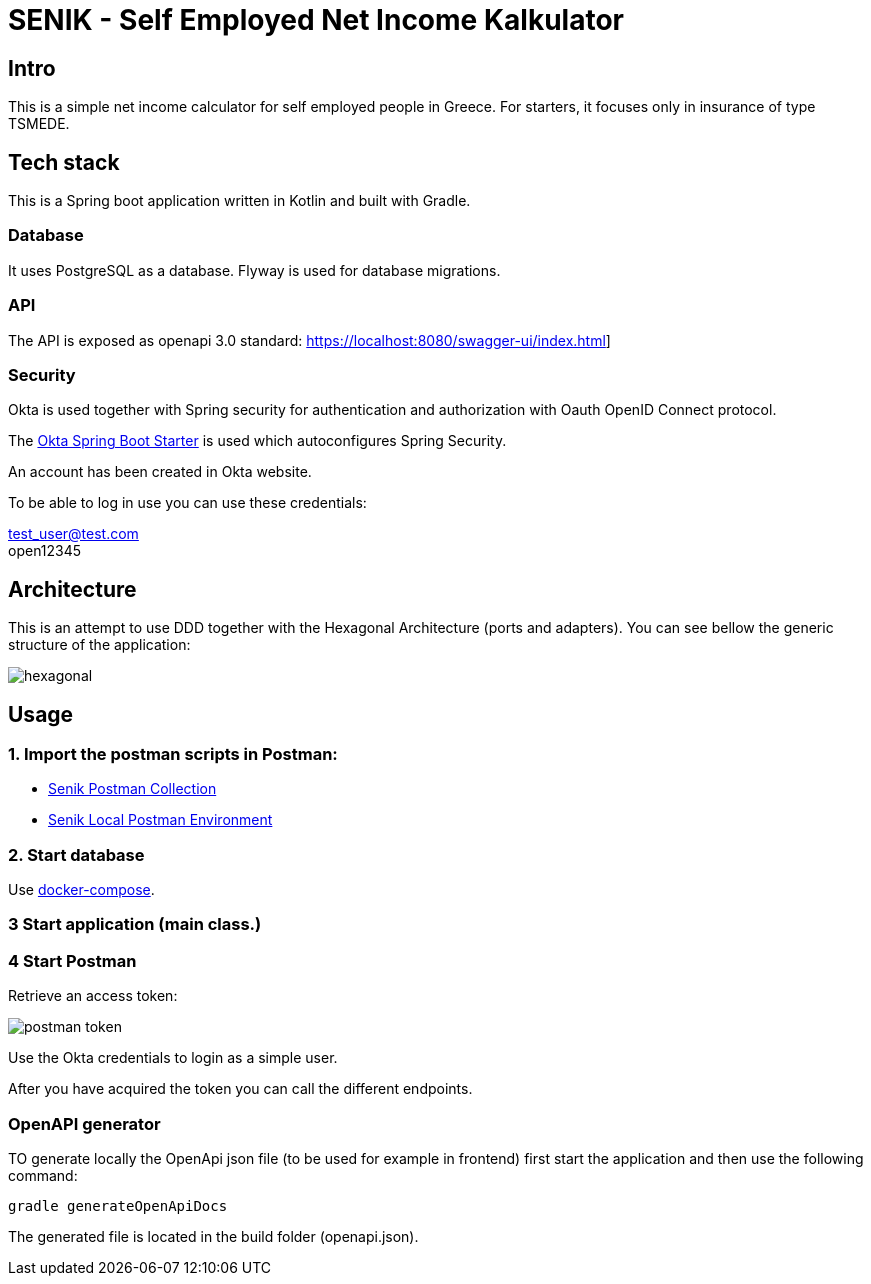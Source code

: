 = SENIK - Self Employed Net Income Kalkulator
:base-url: https://localhost:8080
:imagesdir: docs


== Intro

This is a simple net income calculator for self employed people in Greece.
For starters, it focuses only in insurance of type TSMEDE.

== Tech stack

This is a Spring boot application written in Kotlin and  built with Gradle.

=== Database
It uses PostgreSQL as a database. Flyway is used for database migrations.

=== API
The API is exposed as openapi 3.0 standard: link:{base-url}/swagger-ui/index.html[]]

=== Security
Okta is used together with Spring security for authentication and authorization with Oauth OpenID Connect protocol.

The link:https://github.com/okta/okta-spring-boot[Okta Spring Boot Starter] is used which autoconfigures Spring Security.

An account has been created in Okta website.

To be able to log in use you can use these credentials:

====
test_user@test.com +
open12345
====

== Architecture

This is an attempt to use DDD together with the Hexagonal Architecture (ports and adapters). You can see bellow the generic structure of the application:

image::hexagonal.png[hexagonal]

== Usage


=== 1. Import the postman scripts in Postman:

- link:senik.postman_collection.json[Senik Postman Collection]
- link:senik-local.postman_environment.json[Senik Local Postman Environment]

=== 2. Start database

Use link:docker-compose.yaml[docker-compose].

=== 3 Start application (main class.)

=== 4 Start Postman

Retrieve an access token:

image::postman-token.png[]

Use the  Okta credentials  to login as a simple user.

After you have acquired the token you can call the different endpoints.

=== OpenAPI generator

TO generate locally the OpenApi json file (to be used for example in frontend) first start the application and then use the following command:

    gradle generateOpenApiDocs

The generated file is located in the build folder (openapi.json).
